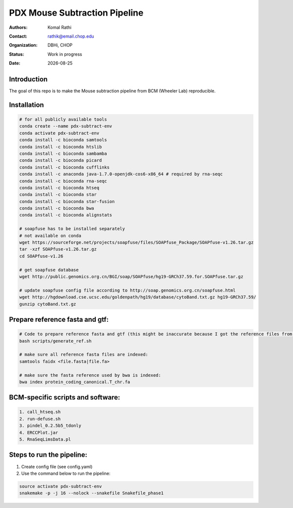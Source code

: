 .. |date| date::

******************************
PDX Mouse Subtraction Pipeline
******************************

:authors: Komal Rathi
:contact: rathik@email.chop.edu
:organization: DBHi, CHOP
:status: Work in progress
:date: |date|

.. meta::
   :keywords: pdx, mouse, 2016
   :description: pdx mouse subtraction pipeline.

Introduction
============

The goal of this repo is to make the Mouse subtraction pipeline from BCM (Wheeler Lab) reproducible.

Installation
============

.. code-block:: bash

	# for all publicly available tools 
	conda create --name pdx-subtract-env
	conda activate pdx-subtract-env
	conda install -c bioconda samtools
	conda install -c bioconda htslib
	conda install -c bioconda sambamba
	conda install -c bioconda picard
	conda install -c bioconda cufflinks
	conda install -c anaconda java-1.7.0-openjdk-cos6-x86_64 # required by rna-seqc
	conda install -c bioconda rna-seqc
	conda install -c bioconda htseq
	conda install -c bioconda star
	conda install -c bioconda star-fusion
	conda install -c bioconda bwa
	conda install -c bioconda alignstats

	# soapfuse has to be installed separately
	# not available on conda
	wget https://sourceforge.net/projects/soapfuse/files/SOAPfuse_Package/SOAPfuse-v1.26.tar.gz
	tar -xzf SOAPfuse-v1.26.tar.gz
	cd SOAPfuse-v1.26

	# get soapfuse database
	wget http://public.genomics.org.cn/BGI/soap/SOAPfuse/hg19-GRCh37.59.for.SOAPfuse.tar.gz
	
	# update soapfuse config file according to http://soap.genomics.org.cn/soapfuse.html
	wget http://hgdownload.cse.ucsc.edu/goldenpath/hg19/database/cytoBand.txt.gz hg19-GRCh37.59/
	gunzip cytoBand.txt.gz

Prepare reference fasta and gtf:
================================

.. code-block:: bash

	# Code to prepare reference fasta and gtf (this might be inaccurate because I got the reference files from BCM):
	bash scripts/generate_ref.sh

	# make sure all reference fasta files are indexed: 
	samtools faidx <file.fasta|file.fa>

	# make sure the fasta reference used by bwa is indexed:
	bwa index protein_coding_canonical.T_chr.fa

BCM-specific scripts and software:
==================================

.. code-block:: bash

    1. call_htseq.sh
    2. run-defuse.sh
    3. pindel_0.2.5b5_tdonly
    4. ERCCPlot.jar
    5. RnaSeqLimsData.pl

Steps to run the pipeline:
==========================

1. Create config file (see config.yaml)
2. Use the command below to run the pipeline:

.. code-block:: bash

	source activate pdx-subtract-env
	snakemake -p -j 16 --nolock --snakefile Snakefile_phase1

